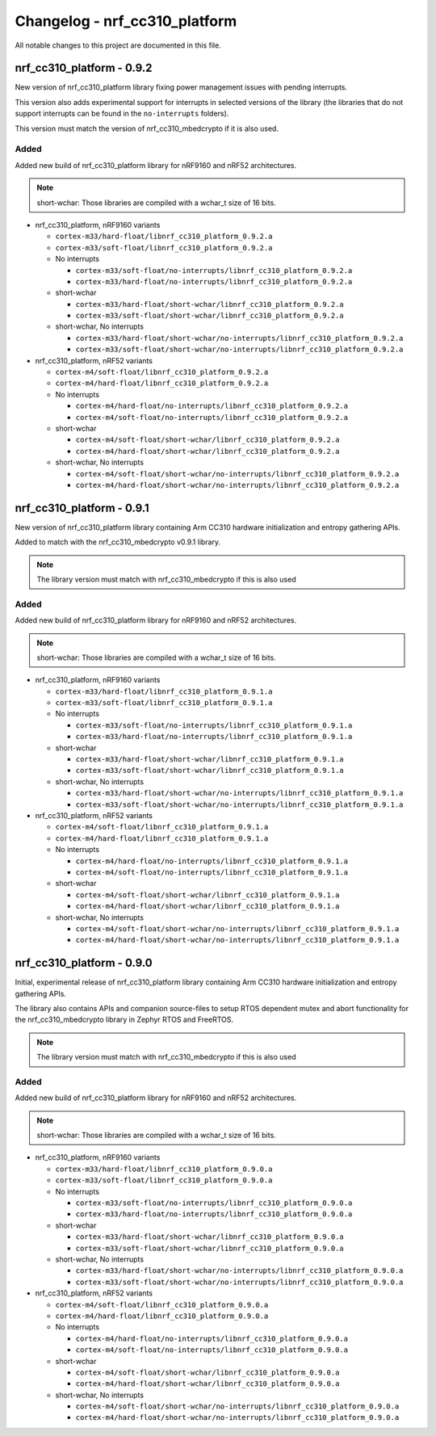 .. _crypto_changelog_nrf_cc310_platform:

Changelog - nrf_cc310_platform
##############################

All notable changes to this project are documented in this file.

nrf_cc310_platform - 0.9.2
**************************

New version of nrf_cc310_platform library fixing power management issues with pending interrupts.

This version also adds experimental support for interrupts in selected versions of the library (the libraries that do not support interrupts can be found in the ``no-interrupts`` folders).

This version must match the version of nrf_cc310_mbedcrypto if it is also used.

Added
=====

Added new build of nrf_cc310_platform library for nRF9160 and nRF52 architectures.

.. note::

   short-wchar: Those libraries are compiled with a wchar_t size of 16 bits.

* nrf_cc310_platform, nRF9160 variants

  * ``cortex-m33/hard-float/libnrf_cc310_platform_0.9.2.a``
  * ``cortex-m33/soft-float/libnrf_cc310_platform_0.9.2.a``

  * No interrupts

    * ``cortex-m33/soft-float/no-interrupts/libnrf_cc310_platform_0.9.2.a``
    * ``cortex-m33/hard-float/no-interrupts/libnrf_cc310_platform_0.9.2.a``

  * short-wchar

    * ``cortex-m33/hard-float/short-wchar/libnrf_cc310_platform_0.9.2.a``
    * ``cortex-m33/soft-float/short-wchar/libnrf_cc310_platform_0.9.2.a``

  * short-wchar, No interrupts

    * ``cortex-m33/hard-float/short-wchar/no-interrupts/libnrf_cc310_platform_0.9.2.a``
    * ``cortex-m33/soft-float/short-wchar/no-interrupts/libnrf_cc310_platform_0.9.2.a``

* nrf_cc310_platform, nRF52 variants

  * ``cortex-m4/soft-float/libnrf_cc310_platform_0.9.2.a``
  * ``cortex-m4/hard-float/libnrf_cc310_platform_0.9.2.a``

  * No interrupts

    * ``cortex-m4/hard-float/no-interrupts/libnrf_cc310_platform_0.9.2.a``
    * ``cortex-m4/soft-float/no-interrupts/libnrf_cc310_platform_0.9.2.a``

  * short-wchar

    * ``cortex-m4/soft-float/short-wchar/libnrf_cc310_platform_0.9.2.a``
    * ``cortex-m4/hard-float/short-wchar/libnrf_cc310_platform_0.9.2.a``

  * short-wchar, No interrupts

    * ``cortex-m4/soft-float/short-wchar/no-interrupts/libnrf_cc310_platform_0.9.2.a``
    * ``cortex-m4/hard-float/short-wchar/no-interrupts/libnrf_cc310_platform_0.9.2.a``


nrf_cc310_platform - 0.9.1
**************************

New version of nrf_cc310_platform library containing Arm CC310 hardware initialization and entropy gathering APIs.

Added to match with the nrf_cc310_mbedcrypto v0.9.1 library.

.. note::

    The library version must match with nrf_cc310_mbedcrypto if this is also
    used

Added
=====

Added new build of nrf_cc310_platform library for nRF9160 and nRF52 architectures.

.. note::

   short-wchar: Those libraries are compiled with a wchar_t size of 16 bits.

* nrf_cc310_platform, nRF9160 variants

  * ``cortex-m33/hard-float/libnrf_cc310_platform_0.9.1.a``
  * ``cortex-m33/soft-float/libnrf_cc310_platform_0.9.1.a``

  * No interrupts

    * ``cortex-m33/soft-float/no-interrupts/libnrf_cc310_platform_0.9.1.a``
    * ``cortex-m33/hard-float/no-interrupts/libnrf_cc310_platform_0.9.1.a``

  * short-wchar

    * ``cortex-m33/hard-float/short-wchar/libnrf_cc310_platform_0.9.1.a``
    * ``cortex-m33/soft-float/short-wchar/libnrf_cc310_platform_0.9.1.a``

  * short-wchar, No interrupts

    * ``cortex-m33/hard-float/short-wchar/no-interrupts/libnrf_cc310_platform_0.9.1.a``
    * ``cortex-m33/soft-float/short-wchar/no-interrupts/libnrf_cc310_platform_0.9.1.a``

* nrf_cc310_platform, nRF52 variants

  * ``cortex-m4/soft-float/libnrf_cc310_platform_0.9.1.a``
  * ``cortex-m4/hard-float/libnrf_cc310_platform_0.9.1.a``

  * No interrupts

    * ``cortex-m4/hard-float/no-interrupts/libnrf_cc310_platform_0.9.1.a``
    * ``cortex-m4/soft-float/no-interrupts/libnrf_cc310_platform_0.9.1.a``

  * short-wchar

    * ``cortex-m4/soft-float/short-wchar/libnrf_cc310_platform_0.9.1.a``
    * ``cortex-m4/hard-float/short-wchar/libnrf_cc310_platform_0.9.1.a``

  * short-wchar, No interrupts

    * ``cortex-m4/soft-float/short-wchar/no-interrupts/libnrf_cc310_platform_0.9.1.a``
    * ``cortex-m4/hard-float/short-wchar/no-interrupts/libnrf_cc310_platform_0.9.1.a``


nrf_cc310_platform - 0.9.0
**************************

Initial, experimental release of nrf_cc310_platform library containing Arm CC310 hardware initialization and entropy gathering APIs.

The library also contains APIs and companion source-files to setup RTOS dependent mutex and abort functionality for the nrf_cc310_mbedcrypto library in Zephyr RTOS and FreeRTOS.

.. note::

    The library version must match with nrf_cc310_mbedcrypto if this is also
    used

Added
=====

Added new build of nrf_cc310_platform library for nRF9160 and nRF52 architectures.

.. note::

   short-wchar: Those libraries are compiled with a wchar_t size of 16 bits.

* nrf_cc310_platform, nRF9160 variants

  * ``cortex-m33/hard-float/libnrf_cc310_platform_0.9.0.a``
  * ``cortex-m33/soft-float/libnrf_cc310_platform_0.9.0.a``

  * No interrupts

    * ``cortex-m33/soft-float/no-interrupts/libnrf_cc310_platform_0.9.0.a``
    * ``cortex-m33/hard-float/no-interrupts/libnrf_cc310_platform_0.9.0.a``

  * short-wchar

    * ``cortex-m33/hard-float/short-wchar/libnrf_cc310_platform_0.9.0.a``
    * ``cortex-m33/soft-float/short-wchar/libnrf_cc310_platform_0.9.0.a``

  * short-wchar, No interrupts

    * ``cortex-m33/hard-float/short-wchar/no-interrupts/libnrf_cc310_platform_0.9.0.a``
    * ``cortex-m33/soft-float/short-wchar/no-interrupts/libnrf_cc310_platform_0.9.0.a``

* nrf_cc310_platform, nRF52 variants

  * ``cortex-m4/soft-float/libnrf_cc310_platform_0.9.0.a``
  * ``cortex-m4/hard-float/libnrf_cc310_platform_0.9.0.a``

  * No interrupts

    * ``cortex-m4/hard-float/no-interrupts/libnrf_cc310_platform_0.9.0.a``
    * ``cortex-m4/soft-float/no-interrupts/libnrf_cc310_platform_0.9.0.a``

  * short-wchar

    * ``cortex-m4/soft-float/short-wchar/libnrf_cc310_platform_0.9.0.a``
    * ``cortex-m4/hard-float/short-wchar/libnrf_cc310_platform_0.9.0.a``

  * short-wchar, No interrupts

    * ``cortex-m4/soft-float/short-wchar/no-interrupts/libnrf_cc310_platform_0.9.0.a``
    * ``cortex-m4/hard-float/short-wchar/no-interrupts/libnrf_cc310_platform_0.9.0.a``
